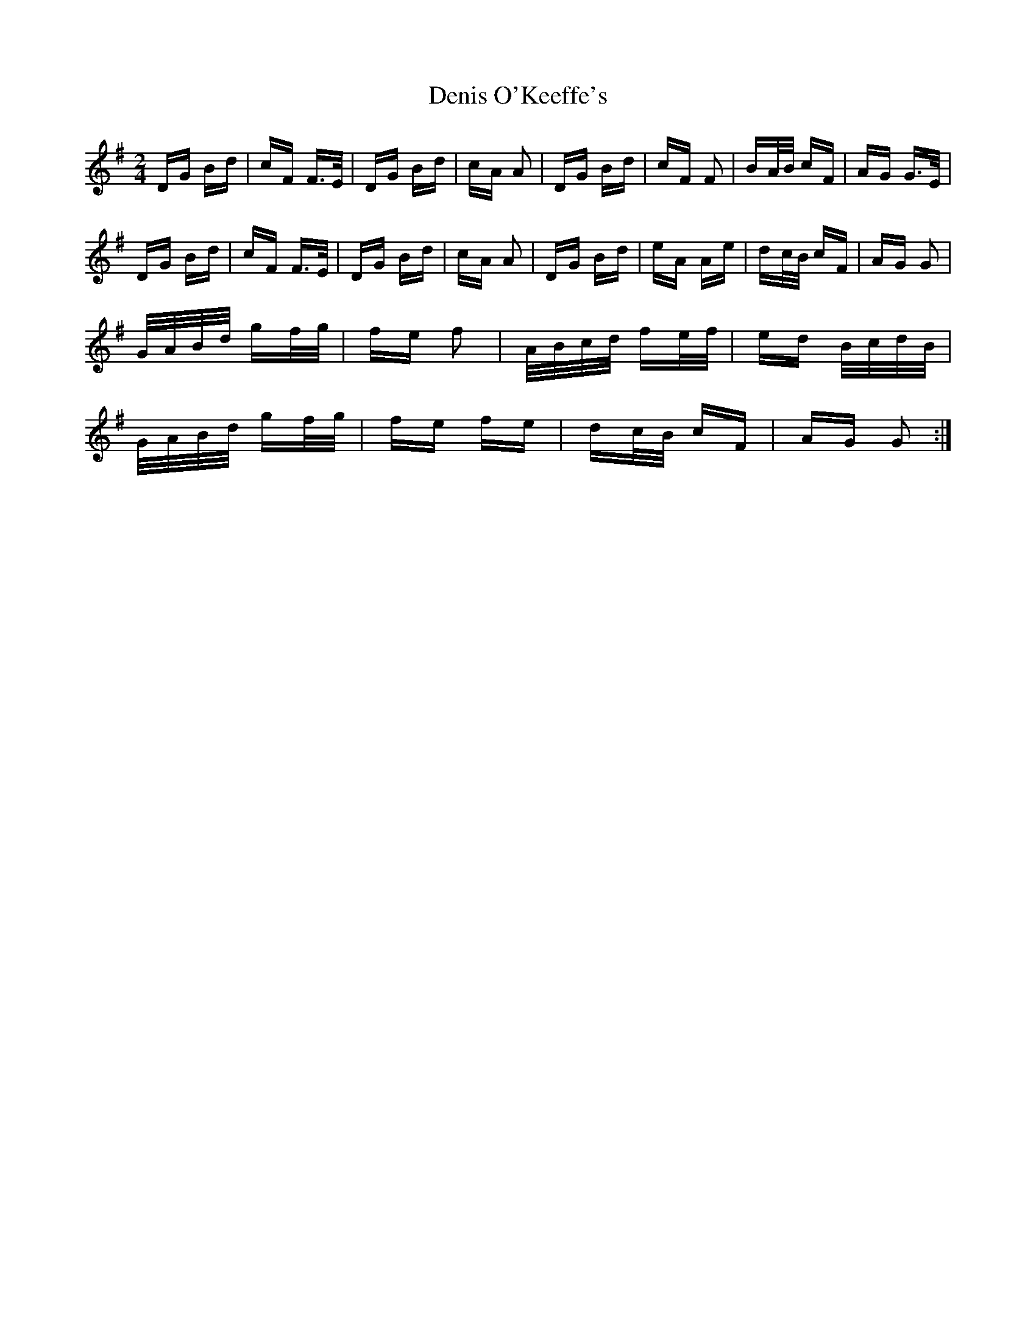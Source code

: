 X: 9826
T: Denis O'Keeffe's
R: polka
M: 2/4
K: Gmajor
DG Bd|cF F>E|DG Bd|cA A2|DG Bd|cF F2|BA/B/ cF|AG G>E|
DG Bd|cF F>E|DG Bd|cA A2|DG Bd|eA Ae|dc/B/ cF|AG G2|
G/A/B/d/ gf/g/|fe f2|A/B/c/d/ fe/f/|ed B/c/d/B/|
G/A/B/d/ gf/g/|fe fe|dc/B/ cF|AG G2:|


